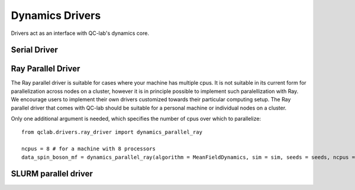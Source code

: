 Dynamics Drivers 
==========================

Drivers act as an interface with QC-lab's dynamics core. 

Serial Driver 
-------------


Ray Parallel Driver 
-----------------------------
The Ray parallel driver is suitable for cases where your machine has multiple cpus. It is not suitable in its current form for parallelization across nodes on a 
cluster, however it is in principle possible to implement such paralellization with Ray. We encourage users to implement their own drivers customized towards their 
particular computing setup. The Ray parallel driver that comes with QC-lab should be suitable for a personal machine or individual nodes on a cluster. 

Only one additional argument is needed, which specifies the number of cpus over which to parallelize::

      from qclab.drivers.ray_driver import dynamics_parallel_ray

      ncpus = 8 # for a machine with 8 processors 
      data_spin_boson_mf = dynamics_parallel_ray(algorithm = MeanFieldDynamics, sim = sim, seeds = seeds, ncpus = ncpus, data = simulation.Data())


SLURM parallel driver 
-------------------------------
